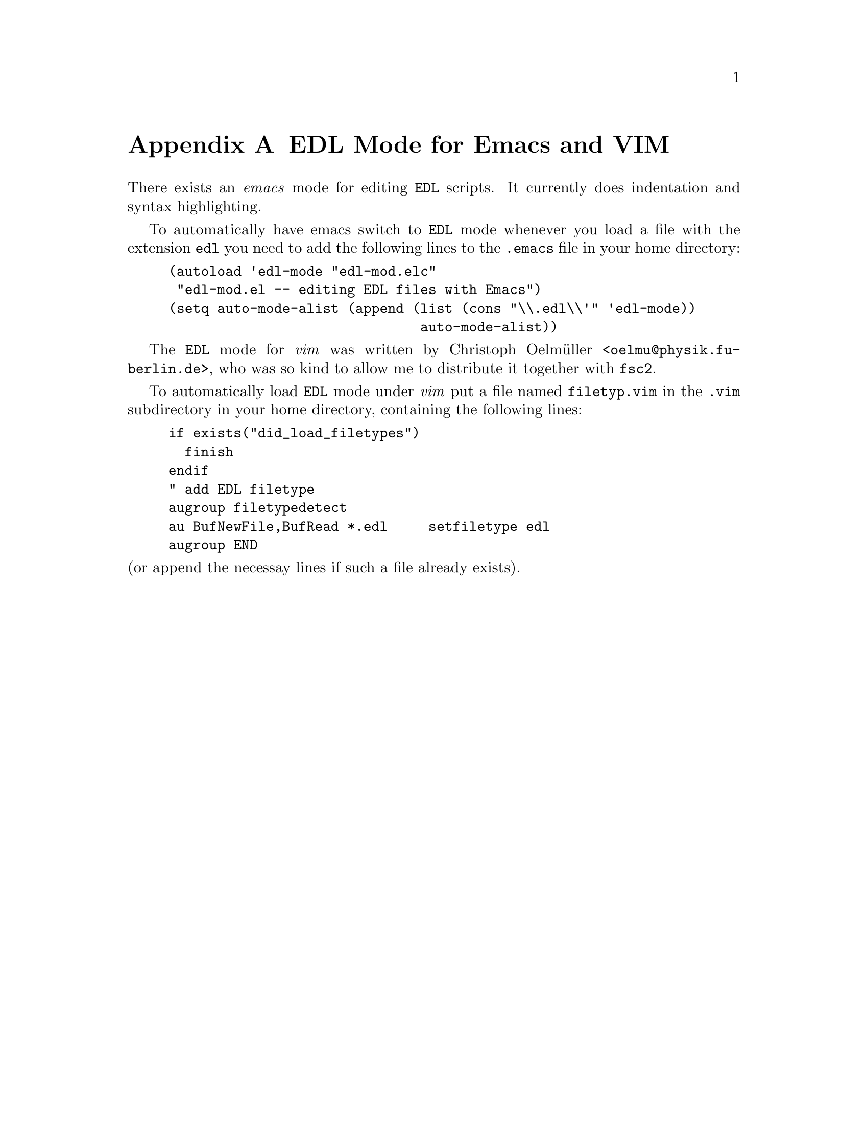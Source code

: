 @c  Copyright (C) 1999-2014 Jens Thoms Toerring
@c
@c  This file is part of fsc2.
@c
@c  Fsc2 is free software; you can redistribute it and/or modify
@c  it under the terms of the GNU General Public License as published by
@c  the Free Software Foundation; either version 3, or (at your option)
@c  any later version.
@c
@c  Fsc2 is distributed in the hope that it will be useful,
@c  but WITHOUT ANY WARRANTY; without even the implied warranty of
@c  MERCHANTABILITY or FITNESS FOR A PARTICULAR PURPOSE.  See the
@c  GNU General Public License for more details.
@c
@c  You should have received a copy of the GNU General Public License
@c  along with this program.  If not, see <http://www.gnu.org/licenses/>.


@node EDL Mode for Emacs and VIM, Acknowledgments, Reserved Words, Top
@appendix EDL Mode for Emacs and VIM

There exists an @emph{emacs} mode for editing @code{EDL} scripts. It
currently does indentation and syntax highlighting.

To automatically have emacs switch to @code{EDL} mode whenever you load a
file with the extension @code{edl} you need to add the following lines
to the @file{.emacs} file in your home directory:
@example
(autoload 'edl-mode "edl-mod.elc"
 "edl-mod.el -- editing EDL files with Emacs")
(setq auto-mode-alist (append (list (cons "\\.edl\\'" 'edl-mode))
                               auto-mode-alist))
@end example

The @code{EDL} mode for @emph{vim} was written by Christoph Oelm@"uller
<@email{oelmu@@physik.fu-berlin.de}>, who was so kind to allow me to
distribute it together with @code{fsc2}.

To automatically load @code{EDL} mode under @emph{vim} put a file named
@file{filetyp.vim} in the @file{.vim} subdirectory in your home directory,
containing the following lines:
@example
if exists("did_load_filetypes")
  finish
endif
" add EDL filetype
augroup filetypedetect
au BufNewFile,BufRead *.edl     setfiletype edl
augroup END
@end example
@noindent
(or append the necessay lines if such a file already exists).
